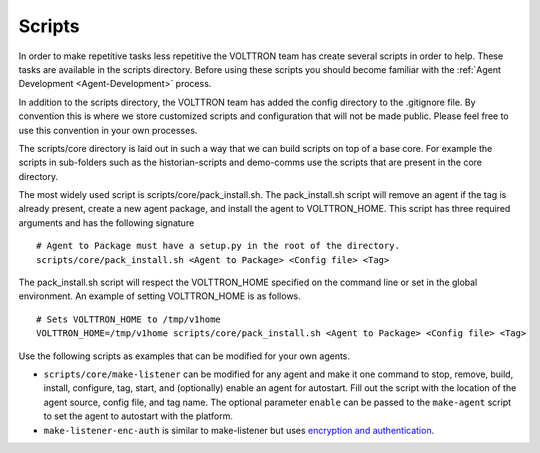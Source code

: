 .. _Scripts:

Scripts
=======

In order to make repetitive tasks less repetitive the VOLTTRON team has
create several scripts in order to help. These tasks are available in
the scripts directory. Before using these scripts you should become
familiar with the :ref:`Agent Development <Agent-Development>` process.

In addition to the scripts directory, the VOLTTRON team has added the
config directory to the .gitignore file. By convention this is where we
store customized scripts and configuration that will not be made public.
Please feel free to use this convention in your own processes.

The scripts/core directory is laid out in such a way that we can build
scripts on top of a base core. For example the scripts in sub-folders
such as the historian-scripts and demo-comms use the scripts that are
present in the core directory.

The most widely used script is scripts/core/pack\_install.sh. The
pack\_install.sh script will remove an agent if the tag is already
present, create a new agent package, and install the agent to
VOLTTRON\_HOME. This script has three required arguments and has the
following signature

::

    # Agent to Package must have a setup.py in the root of the directory.
    scripts/core/pack_install.sh <Agent to Package> <Config file> <Tag>

The pack\_install.sh script will respect the VOLTTRON\_HOME specified on
the command line or set in the global environment. An example of setting
VOLTTRON\_HOME is as follows.

::

    # Sets VOLTTRON_HOME to /tmp/v1home 
    VOLTTRON_HOME=/tmp/v1home scripts/core/pack_install.sh <Agent to Package> <Config file> <Tag>

Use the following scripts as examples that can be modified for your own
agents.

-  ``scripts/core/make-listener`` can be modified for any agent and make
   it one command to stop, remove, build, install, configure, tag,
   start, and (optionally) enable an agent for autostart. Fill out the
   script with the location of the agent source, config file, and tag
   name. The optional parameter ``enable`` can be passed to the
   ``make-agent`` script to set the agent to autostart with the
   platform.

-  ``make-listener-enc-auth`` is similar to make-listener but uses
   `encryption and authentication <VIP-Authentication>`__.


